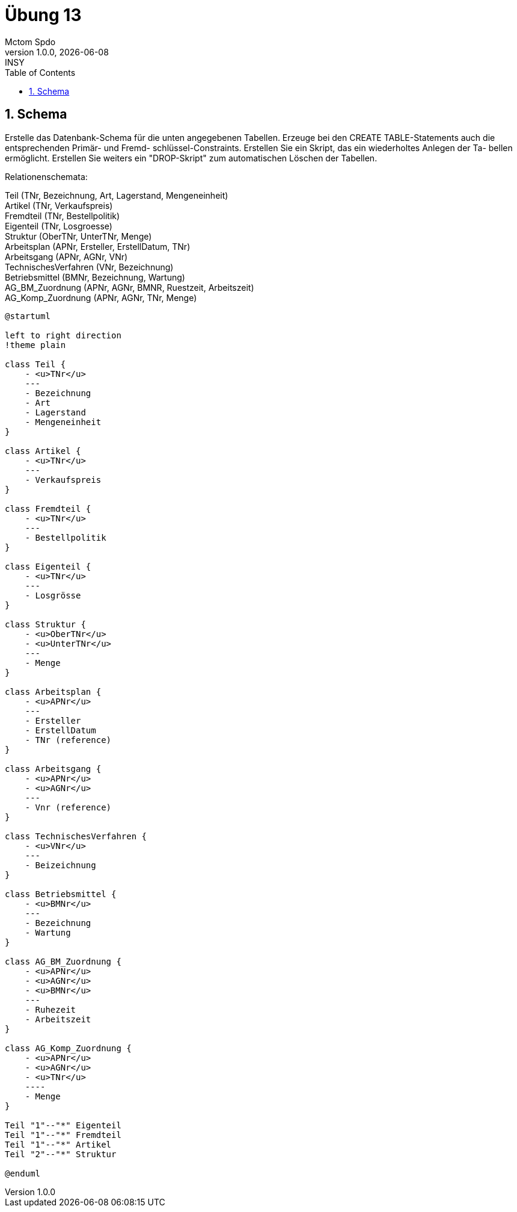 = Übung 13
Mctom Spdo
1.0.0, {docdate}: INSY
ifndef::imagesdir[:imagesdir: images]
//:toc-placement!:  // prevents the generation of the doc at this position, so it can be printed afterwards
:sourcedir: ../src/main/java
:icons: font
:sectnums:    // Nummerierung der Überschriften / section numbering
:toc: left
:stylesheet: ../../asciidocs/css/dark.css

== Schema

Erstelle das Datenbank-Schema für die unten angegebenen Tabellen. Erzeuge bei
den CREATE TABLE-Statements auch die entsprechenden Primär- und Fremd-
schlüssel-Constraints. Erstellen Sie ein Skript, das ein wiederholtes Anlegen der Ta-
bellen ermöglicht. Erstellen Sie weiters ein "DROP-Skript" zum automatischen Löschen der Tabellen.

Relationenschemata:

Teil (TNr, Bezeichnung, Art, Lagerstand, Mengeneinheit) +
Artikel (TNr, Verkaufspreis) +
Fremdteil (TNr, Bestellpolitik) +
Eigenteil (TNr, Losgroesse) +
Struktur (OberTNr, UnterTNr, Menge) +
Arbeitsplan (APNr, Ersteller, ErstellDatum, TNr) +
Arbeitsgang (APNr, AGNr, VNr) +
TechnischesVerfahren (VNr, Bezeichnung) +
Betriebsmittel (BMNr, Bezeichnung, Wartung) +
AG_BM_Zuordnung (APNr, AGNr, BMNR, Ruestzeit, Arbeitszeit) +
AG_Komp_Zuordnung (APNr, AGNr, TNr, Menge) +

[plantuml,sceme]
----
@startuml

left to right direction
!theme plain

class Teil {
    - <u>TNr</u>
    ---
    - Bezeichnung
    - Art
    - Lagerstand
    - Mengeneinheit
}

class Artikel {
    - <u>TNr</u>
    ---
    - Verkaufspreis
}

class Fremdteil {
    - <u>TNr</u>
    ---
    - Bestellpolitik
}

class Eigenteil {
    - <u>TNr</u>
    ---
    - Losgrösse
}

class Struktur {
    - <u>OberTNr</u>
    - <u>UnterTNr</u>
    ---
    - Menge
}

class Arbeitsplan {
    - <u>APNr</u>
    ---
    - Ersteller
    - ErstellDatum
    - TNr (reference)
}

class Arbeitsgang {
    - <u>APNr</u>
    - <u>AGNr</u>
    ---
    - Vnr (reference)
}

class TechnischesVerfahren {
    - <u>VNr</u>
    ---
    - Beizeichnung
}

class Betriebsmittel {
    - <u>BMNr</u>
    ---
    - Bezeichnung
    - Wartung
}

class AG_BM_Zuordnung {
    - <u>APNr</u>
    - <u>AGNr</u>
    - <u>BMNr</u>
    ---
    - Ruhezeit
    - Arbeitszeit
}

class AG_Komp_Zuordnung {
    - <u>APNr</u>
    - <u>AGNr</u>
    - <u>TNr</u>
    ----
    - Menge
}

Teil "1"--"*" Eigenteil
Teil "1"--"*" Fremdteil
Teil "1"--"*" Artikel
Teil "2"--"*" Struktur

@enduml
----
